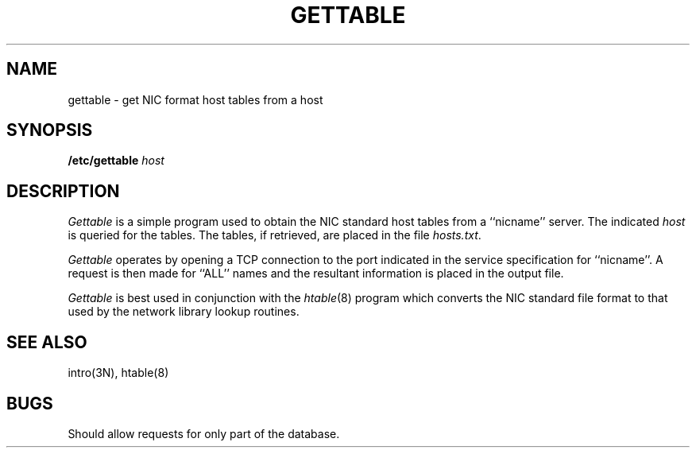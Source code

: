 .\" Copyright (c) 1983 Regents of the University of California.
.\" All rights reserved.  The Berkeley software License Agreement
.\" specifies the terms and conditions for redistribution.
.\"
.\"	@(#)gettable.8	5.1 (Berkeley) 04/27/85
.\"
.TH GETTABLE 8C "4 March 1983"
.UC 5
.SH NAME
gettable \- get NIC format host tables from a host 
.SH SYNOPSIS
.B /etc/gettable
.I host
.SH DESCRIPTION
.I Gettable
is a simple program used to obtain the NIC standard
host tables from a ``nicname'' server.  The indicated
.I host
is queried for the tables.  The tables, if retrieved,
are placed in the file
.IR hosts.txt .
.PP
.I Gettable
operates by opening a TCP connection to the port indicated
in the service specification for ``nicname''.  A request
is then made for ``ALL'' names and the resultant information
is placed in the output file.
.PP
.I Gettable
is best used in conjunction with the
.IR htable (8)
program which converts the NIC standard file format to
that used by the network library lookup routines.
.SH "SEE ALSO"
intro(3N),
htable(8)
.SH BUGS
Should allow requests for only part of the database.
